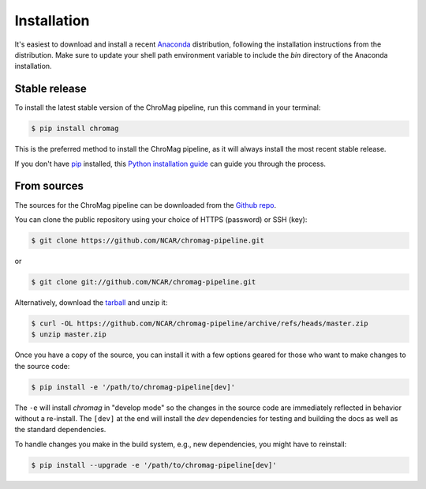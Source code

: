 .. highlight:: shell

============
Installation
============

It's easiest to download and install a recent `Anaconda`_ distribution,
following the installation instructions from the distribution. Make sure to
update your shell path environment variable to include the `bin` directory of
the Anaconda installation.

.. _Anaconda: https://www.anaconda.com/download/


Stable release
--------------

To install the latest stable version of the ChroMag pipeline, run this command
in your terminal:

.. code-block:: console

    $ pip install chromag

This is the preferred method to install the ChroMag pipeline, as it will always
install the most recent stable release.

If you don't have `pip`_ installed, this `Python installation guide`_ can guide
you through the process.

.. _pip: https://pip.pypa.io
.. _Python installation guide: http://docs.python-guide.org/en/latest/starting/installation/


From sources
------------

The sources for the ChroMag pipeline can be downloaded from the `Github repo`_.

You can clone the public repository using your choice of HTTPS (password) or
SSH (key):

.. code-block:: console

    $ git clone https://github.com/NCAR/chromag-pipeline.git

or

.. code-block:: console

    $ git clone git://github.com/NCAR/chromag-pipeline.git

Alternatively, download the `tarball`_ and unzip it:

.. code-block:: console

    $ curl -OL https://github.com/NCAR/chromag-pipeline/archive/refs/heads/master.zip
    $ unzip master.zip

Once you have a copy of the source, you can install it with a few options
geared for those who want to make changes to the source code:

.. code-block:: console

    $ pip install -e '/path/to/chromag-pipeline[dev]'

The ``-e`` will install `chromag` in "develop mode" so the changes in the
source code are immediately reflected in behavior without a re-install. The
``[dev]`` at the end will install the `dev` dependencies for testing and
building the docs as well as the standard dependencies.

To handle changes you make in the build system, e.g., new dependencies, you
might have to reinstall:

.. code-block:: console

    $ pip install --upgrade -e '/path/to/chromag-pipeline[dev]'

.. _Github repo: https://github.com/NCAR/chromag-pipeline
.. _tarball: https://github.com/NCAR/chromag-pipeline/tarball/master

